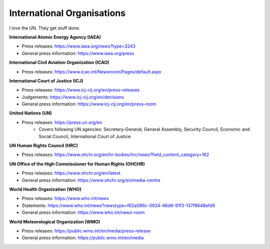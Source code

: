 International Organisations
===========================

I love the UN. They get stuff done. 

**International Atomic Energy Agency (IAEA)**

* Press releases: https://www.iaea.org/news?type=3243
* General press information: https://www.iaea.org/press

**International Civil Aviation Organization (ICAO)** 

* Press releases: https://www.icao.int/Newsroom/Pages/default.aspx

**International Court of Justice (ICJ)**

* Press releases: https://www.icj-cij.org/en/press-releases
* Judgements: https://www.icj-cij.org/en/decisions
* General press information: https://www.icj-cij.org/en/press-room

**United Nations (UN)**

* Press releases: https://press.un.org/en
    * Covers following UN agencies: Secretary-General, General Assembly, Security Council, Economic and Social Council, International Court of Justice

**UN Human Rights Council (HRC)**

* Press releases: https://www.ohchr.org/en/hr-bodies/hrc/news?field_content_category=162

**UN Office of the High Commissioner for Human Rights (OHCHR)**

* Press releases: https://www.ohchr.org/en/latest
* General press information: https://www.ohchr.org/en/media-centre

**World Health Organization (WHO)**

* Press releases: https://www.who.int/news
* Statements: https://www.who.int/news?newstype=f62a086c-0924-46d6-91f3-137f8648efd9
* General press information: https://www.who.int/news-room

**World Meteorological Organization (WMO)**

* Press releases: https://public.wmo.int/en/media/press-release
* General press information: https://public.wmo.int/en/media